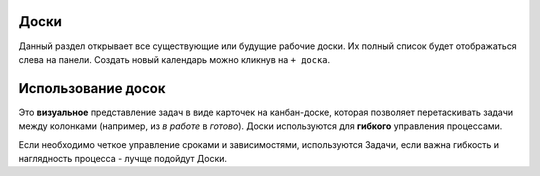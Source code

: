 Доски
++++++

.. image:: /OpenProject_Description/pics/main_page_desk.png

Данный раздел открывает все существующие или будущие рабочие доски.
Их полный список будет отображаться слева на панели.
Создать новый календарь можно кликнув на ``+ доска``.

Использование досок
++++++++++++++++++++

Это **визуальное** представление задач в виде карточек на канбан-доске, которая
позволяет перетаскивать задачи между колонками (например, из *в работе* в 
*готово*). 
Доски используются для **гибкого** управления процессами.

Если необходимо четкое управление сроками и зависимостями, используются Задачи,
если важна гибкость и наглядность процесса - лучще подойдут Доски.
